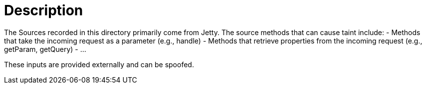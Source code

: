 = Description

The Sources recorded in this directory primarily come from Jetty. The source methods that can cause taint include:
- Methods that take the incoming request as a parameter (e.g., handle)
- Methods that retrieve properties from the incoming request (e.g., getParam, getQuery)
- ...

These inputs are provided externally and can be spoofed.
